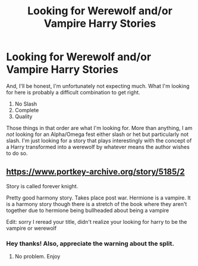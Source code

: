 #+TITLE: Looking for Werewolf and/or Vampire Harry Stories

* Looking for Werewolf and/or Vampire Harry Stories
:PROPERTIES:
:Author: The_Black_Hart
:Score: 1
:DateUnix: 1620715056.0
:DateShort: 2021-May-11
:FlairText: Request
:END:
And, I'll be honest, I'm unfortunately not expecting much. What I'm looking for here is probably a difficult combination to get right.

1. No Slash
2. Complete
3. Quality

Those things in that order are what I'm looking for. More than anything, I am /not/ looking for an Alpha/Omega fest either slash or het but particularly not slash. I'm just looking for a story that plays interestingly with the concept of a Harry transformed into a werewolf by whatever means the author wishes to do so.


** [[https://www.portkey-archive.org/story/5185/2]]

Story is called forever knight.

Pretty good harmony story. Takes place post war. Hermione is a vampire. It is a harmony story though there is a stretch of the book where they aren't together due to hermione being bullheaded about being a vampire

Edit: sorry I reread your title, didn't realize your looking for harry to be the vampire or werewolf
:PROPERTIES:
:Author: CommodorNorrington
:Score: 1
:DateUnix: 1620720248.0
:DateShort: 2021-May-11
:END:

*** Hey thanks! Also, appreciate the warning about the split.
:PROPERTIES:
:Author: The_Black_Hart
:Score: 1
:DateUnix: 1620720292.0
:DateShort: 2021-May-11
:END:

**** No problem. Enjoy
:PROPERTIES:
:Author: CommodorNorrington
:Score: 1
:DateUnix: 1620720333.0
:DateShort: 2021-May-11
:END:
